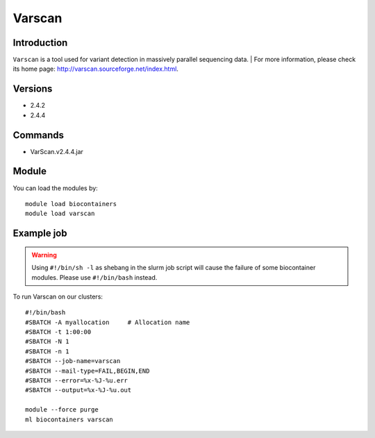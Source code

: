 .. _backbone-label:

Varscan
==============================

Introduction
~~~~~~~~
``Varscan`` is a tool used for variant detection in massively parallel sequencing data. | For more information, please check its home page: http://varscan.sourceforge.net/index.html.

Versions
~~~~~~~~
- 2.4.2
- 2.4.4

Commands
~~~~~~~
- VarScan.v2.4.4.jar

Module
~~~~~~~~
You can load the modules by::
    
    module load biocontainers
    module load varscan

Example job
~~~~~
.. warning::
    Using ``#!/bin/sh -l`` as shebang in the slurm job script will cause the failure of some biocontainer modules. Please use ``#!/bin/bash`` instead.

To run Varscan on our clusters::

    #!/bin/bash
    #SBATCH -A myallocation     # Allocation name 
    #SBATCH -t 1:00:00
    #SBATCH -N 1
    #SBATCH -n 1
    #SBATCH --job-name=varscan
    #SBATCH --mail-type=FAIL,BEGIN,END
    #SBATCH --error=%x-%J-%u.err
    #SBATCH --output=%x-%J-%u.out

    module --force purge
    ml biocontainers varscan
